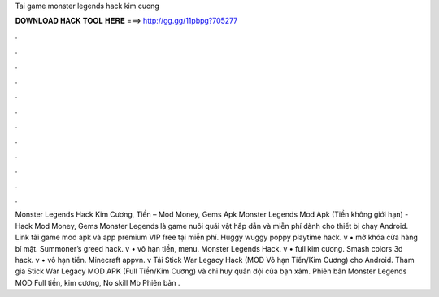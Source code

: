 Tai game monster legends hack kim cuong

𝐃𝐎𝐖𝐍𝐋𝐎𝐀𝐃 𝐇𝐀𝐂𝐊 𝐓𝐎𝐎𝐋 𝐇𝐄𝐑𝐄 ===> http://gg.gg/11pbpg?705277

.

.

.

.

.

.

.

.

.

.

.

.

Monster Legends Hack Kim Cương, Tiền – Mod Money, Gems Apk Monster Legends Mod Apk (Tiền không giới hạn) - Hack Mod Money, Gems Monster Legends là game nuôi quái vật hấp dẫn và miễn phí dành cho thiết bị chạy Android. Link tải game mod apk và app premium VIP free tại  miễn phí. Huggy wuggy poppy playtime hack. v • mở khóa cửa hàng bí mật. Summoner’s greed hack. v • vô hạn tiền, menu. Monster Legends Hack. v • full kim cương. Smash colors 3d hack. v • vô hạn tiền. Minecraft appvn. v Tải Stick War Legacy Hack (MOD Vô hạn Tiền/Kim Cương) cho Android. Tham gia Stick War Legacy MOD APK (Full Tiền/Kim Cương) và chỉ huy quân đội của bạn xâm. Phiên bản Monster Legends MOD Full tiền, kim cương, No skill Mb Phiên bản .